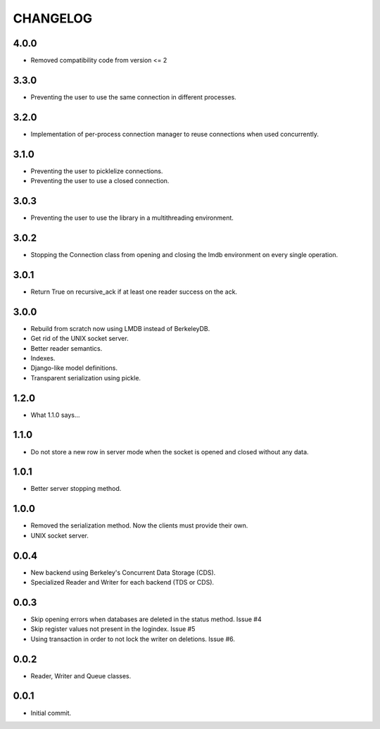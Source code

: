 CHANGELOG
=========

4.0.0
-----

- Removed compatibility code from version <= 2

3.3.0
-----

- Preventing the user to use the same connection in different processes.


3.2.0
-----

- Implementation of per-process connection manager to reuse connections
  when used concurrently.


3.1.0
-----

- Preventing the user to picklelize connections.
- Preventing the user to use a closed connection.


3.0.3
-----

- Preventing the user to use the library in a multithreading
  environment.


3.0.2
-----

- Stopping the Connection class from opening and closing the lmdb
  environment on every single operation.


3.0.1
-----

- Return True on recursive_ack if at least one reader success on the ack.


3.0.0
-----

- Rebuild from scratch now using LMDB instead of BerkeleyDB.
- Get rid of the UNIX socket server.
- Better reader semantics.
- Indexes.
- Django-like model definitions.
- Transparent serialization using pickle.


1.2.0
-----

- What 1.1.0 says...


1.1.0
-----

- Do not store a new row in server mode when the socket is opened and
  closed without any data.


1.0.1
-----

- Better server stopping method.


1.0.0
-----

- Removed the serialization method. Now the clients must provide their
  own.
- UNIX socket server.


0.0.4
-----

- New backend using Berkeley's Concurrent Data Storage (CDS).
- Specialized Reader and Writer for each backend (TDS or CDS).


0.0.3
-----

- Skip opening errors when databases are deleted in the status method.  Issue #4
- Skip register values not present in the logindex. Issue #5
- Using transaction in order to not lock the writer on deletions. Issue #6.


0.0.2
-----

- Reader, Writer and Queue classes.


0.0.1
-----

- Initial commit.
